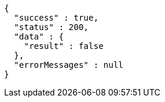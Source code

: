 [source,json,options="nowrap"]
----
{
  "success" : true,
  "status" : 200,
  "data" : {
    "result" : false
  },
  "errorMessages" : null
}
----